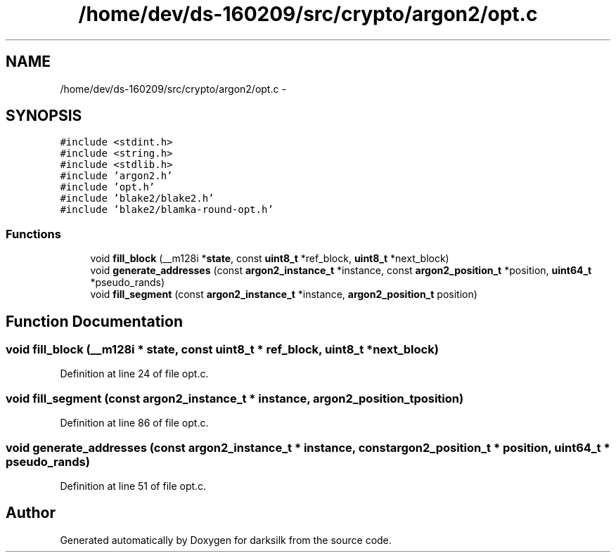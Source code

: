 .TH "/home/dev/ds-160209/src/crypto/argon2/opt.c" 3 "Wed Feb 10 2016" "Version 1.0.0.0" "darksilk" \" -*- nroff -*-
.ad l
.nh
.SH NAME
/home/dev/ds-160209/src/crypto/argon2/opt.c \- 
.SH SYNOPSIS
.br
.PP
\fC#include <stdint\&.h>\fP
.br
\fC#include <string\&.h>\fP
.br
\fC#include <stdlib\&.h>\fP
.br
\fC#include 'argon2\&.h'\fP
.br
\fC#include 'opt\&.h'\fP
.br
\fC#include 'blake2/blake2\&.h'\fP
.br
\fC#include 'blake2/blamka-round-opt\&.h'\fP
.br

.SS "Functions"

.in +1c
.ti -1c
.RI "void \fBfill_block\fP (__m128i *\fBstate\fP, const \fBuint8_t\fP *ref_block, \fBuint8_t\fP *next_block)"
.br
.ti -1c
.RI "void \fBgenerate_addresses\fP (const \fBargon2_instance_t\fP *instance, const \fBargon2_position_t\fP *position, \fBuint64_t\fP *pseudo_rands)"
.br
.ti -1c
.RI "void \fBfill_segment\fP (const \fBargon2_instance_t\fP *instance, \fBargon2_position_t\fP position)"
.br
.in -1c
.SH "Function Documentation"
.PP 
.SS "void fill_block (__m128i * state, const \fBuint8_t\fP * ref_block, \fBuint8_t\fP * next_block)"

.PP
Definition at line 24 of file opt\&.c\&.
.SS "void fill_segment (const \fBargon2_instance_t\fP * instance, \fBargon2_position_t\fP position)"

.PP
Definition at line 86 of file opt\&.c\&.
.SS "void generate_addresses (const \fBargon2_instance_t\fP * instance, const \fBargon2_position_t\fP * position, \fBuint64_t\fP * pseudo_rands)"

.PP
Definition at line 51 of file opt\&.c\&.
.SH "Author"
.PP 
Generated automatically by Doxygen for darksilk from the source code\&.
